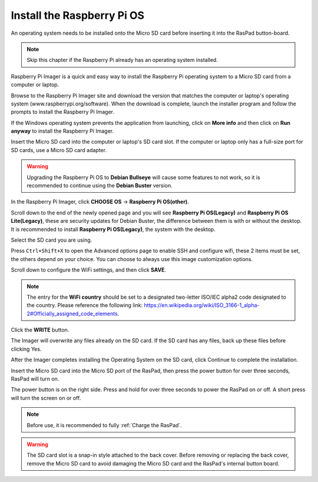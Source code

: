 Install the Raspberry Pi OS
======================================

An operating system needs to be installed onto the Micro SD card before inserting it into the RasPad button-board.

.. note::

  Skip this chapter if the Raspberry Pi already has an operating system installed.


Raspberry Pi Imager is a quick and easy way to install the Raspberry Pi operating system to a Micro SD card from a computer or laptop.

Browse to the Raspberry Pi Imager site and download the version that matches the computer or laptop\'s  operating system (www.raspberrypi.org/software). When the download is complete, launch the installer program and follow the prompts to install the Raspberry Pi Imager.

.. image:: img/3d1.png
  :width: 400
  :align: center

If the Windows operating system prevents the application from launching, click on **More info** and then click on **Run anyway** to install the Raspberry Pi Imager.

.. image:: img/3d2.png
  :width: 550
  :align: center

Insert the Micro SD card into the computer or laptop's SD card slot. If the computer or laptop only has a full-size port for SD cards, use a Micro SD card adapter.

.. In the Raspberry Pi Imager, select the Operating System to install, and then select the SD card to install the image on.

.. .. image:: img/3d3.png
..   :width: 550
..   :align: center

.. .. note::
..     * The computer or laptop will need to be connected to the internet during the first time the Operating System is installed.

..     * After the first installation, a copy of the Operating System installed from the Imager will be stored on the computer or laptop, and will be available for future use, even while offline (Location of lastdownload.cache will be here: ``C:/Users/<username>/AppData/Local/Raspberry Pi/Imager/cache``). The next time the Imager software launches, it will display “Released: <date>, Cached on your computer”.
    

.. warning::

    Upgrading the Raspberry Pi OS to **Debian Bullseye** will cause some features to not work, so it is recommended to continue using the **Debian Buster** version.

In the Raspberry Pi Imager, click **CHOOSE OS** -> **Raspberry Pi OS(other)**.

.. image:: img/3d33.png
    :align: center

Scroll down to the end of the newly opened page and you will see **Raspberry Pi OS(Legacy)** and **Raspberry Pi OS Lite(Legacy)**, these are security updates for Debian Buster, the difference between them is with or without the desktop.
It is recommended to install **Raspberry Pi OS(Legacy)**, the system with the desktop.

.. image:: img/3d34.png
    :align: center


Select the SD card you are using.

.. image:: img/3d4.png
  :width: 550
  :align: center

Press ``Ctrl+Shift+X`` to open the Advanced options page to enable SSH and configure wifi, these 2 items must be set, the others depend on your choice. You can choose to always use this image customization options.

.. image:: img/3d5.png
  :width: 550
  :align: center

Scroll down to configure the WiFi settings, and then click **SAVE**.

.. note::

  The entry for the **WiFi country** should be set to a designated two-letter ISO/IEC alpha2 code designated to the country. Please reference the following link: `https://en.wikipedia.org/wiki/ISO_3166-1_alpha-2#Officially_assigned_code_elements <https://en.wikipedia.org/wiki/ISO_3166-1_alpha-2#Officially_assigned_code_elements>`_.

.. image:: img/3d6.png
  :width: 550
  :align: center

Click the **WRITE** button.

.. image:: img/3d7.png
  :width: 550
  :align: center

The Imager will overwrite any files already on the SD card. If the SD card has any files, back up these files before clicking Yes.

.. image:: img/3d8.png
  :width: 550
  :align: center

After the Imager completes installing the Operating System on the SD card, click Continue to complete the installation.

.. image:: img/3d9.png
  :width: 550
  :align: center
  
Insert the Micro SD card into the Micro SD port of the RasPad, then press the power button for over three seconds, RasPad will turn on.

The power button is on the right side. Press and hold for over three seconds to power the RasPad on or off. A short press will turn the screen on or off.

.. note::
  Before use, it is recommended to fully :ref:`Charge the RasPad`.

.. image:: img/install_sd_card.jpg
  :width: 550
  :align: center

.. warning::
  
  The SD card slot is a snap-in style attached to the back cover. Before removing or replacing the back cover, remove the Micro SD card to avoid damaging the Micro SD card and the RasPad's internal button board.























